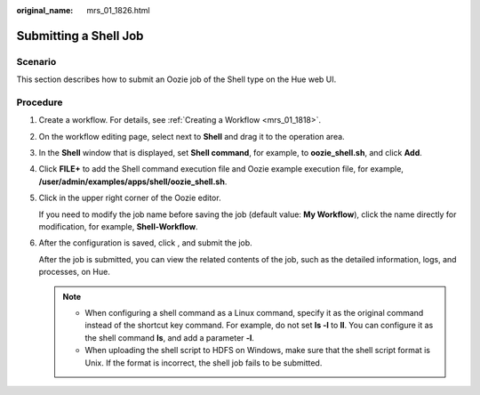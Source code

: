 :original_name: mrs_01_1826.html

.. _mrs_01_1826:

Submitting a Shell Job
======================

Scenario
--------

This section describes how to submit an Oozie job of the Shell type on the Hue web UI.

Procedure
---------

#. Create a workflow. For details, see :ref:`Creating a Workflow <mrs_01_1818>`.

#. On the workflow editing page, select |image1| next to **Shell** and drag it to the operation area.

#. In the **Shell** window that is displayed, set **Shell command**, for example, to **oozie_shell.sh**, and click **Add**.

#. Click **FILE+** to add the Shell command execution file and Oozie example execution file, for example, **/user/admin/examples/apps/shell/oozie_shell.sh**.

#. Click |image2| in the upper right corner of the Oozie editor.

   If you need to modify the job name before saving the job (default value: **My Workflow**), click the name directly for modification, for example, **Shell-Workflow**.

#. After the configuration is saved, click |image3|, and submit the job.

   After the job is submitted, you can view the related contents of the job, such as the detailed information, logs, and processes, on Hue.

   .. note::

      -  When configuring a shell command as a Linux command, specify it as the original command instead of the shortcut key command. For example, do not set **ls -l** to **ll**. You can configure it as the shell command **ls**, and add a parameter **-l**.
      -  When uploading the shell script to HDFS on Windows, make sure that the shell script format is Unix. If the format is incorrect, the shell job fails to be submitted.

.. |image1| image:: /_static/images/en-us_image_0000001349059905.jpg
.. |image2| image:: /_static/images/en-us_image_0000001295740256.png
.. |image3| image:: /_static/images/en-us_image_0000001349259357.jpg
